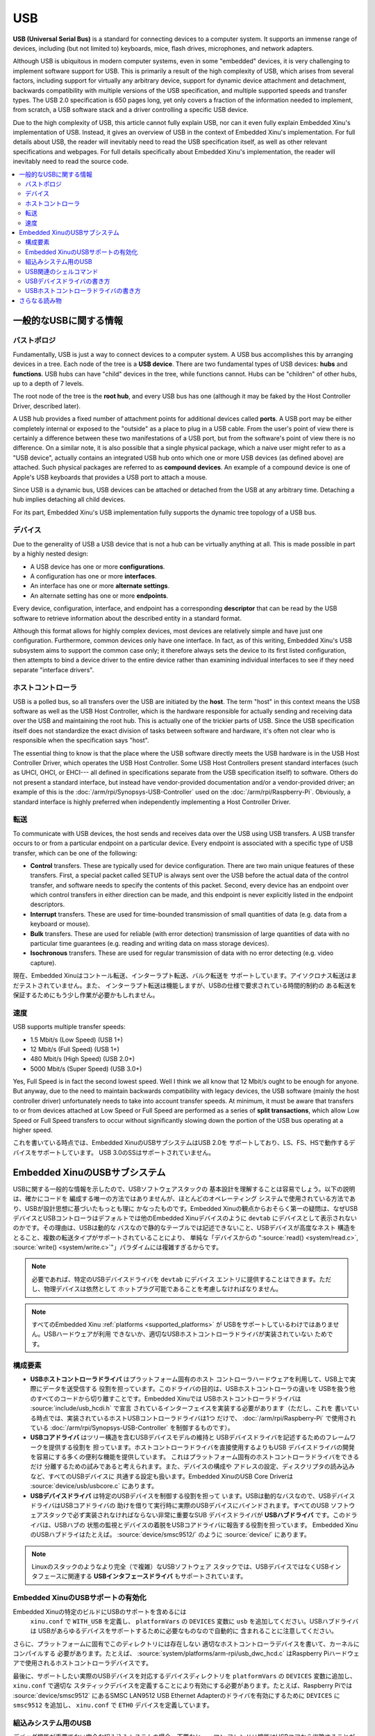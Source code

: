 USB
===

**USB (Universal Serial Bus)** is a standard for connecting devices to a
computer system. It supports an immense range of devices, including (but
not limited to) keyboards, mice, flash drives, microphones, and network
adapters.

Although USB is ubiquitous in modern computer systems, even in some
"embedded" devices, it is very challenging to implement software support
for USB. This is primarily a result of the high complexity of USB, which
arises from several factors, including support for virtually any
arbitrary device, support for dynamic device attachment and detachment,
backwards compatibility with multiple versions of the USB specification,
and multiple supported speeds and transfer types. The USB 2.0
specification is 650 pages long, yet only covers a fraction of the
information needed to implement, from scratch, a USB software stack and
a driver controlling a specific USB device.

Due to the high complexity of USB, this article cannot fully explain
USB, nor can it even fully explain Embedded Xinu's implementation of
USB. Instead, it gives an overview of USB in the context of Embedded
Xinu's implementation. For full details about USB, the reader will
inevitably need to read the USB specification itself, as well as other
relevant specifications and webpages. For full details specifically
about Embedded Xinu's implementation, the reader will inevitably need to
read the source code.

.. contents::
   :local:

一般的なUSBに関する情報
-----------------------

バストポロジ
~~~~~~~~~~~~

Fundamentally, USB is just a way to connect devices to a computer
system. A USB bus accomplishes this by arranging devices in a tree. Each
node of the tree is a **USB device**. There are two fundamental types of
USB devices: **hubs** and **functions**. USB hubs can have "child"
devices in the tree, while functions cannot. Hubs can be "children" of
other hubs, up to a depth of 7 levels.

The root node of the tree is the **root hub**, and every USB bus has one
(although it may be faked by the Host Controller Driver, described
later).

A USB hub provides a fixed number of attachment points for additional
devices called **ports**. A USB port may be either completely internal
or exposed to the "outside" as a place to plug in a USB cable. From the
user's point of view there is certainly a difference between these two
manifestations of a USB port, but from the software's point of view
there is no difference. On a similar note, it is also possible that a
single physical package, which a naive user might refer to as a "USB
device", actually contains an integrated USB hub onto which one or more
USB devices (as defined above) are attached. Such physical packages are
referred to as **compound devices**. An example of a compound device is
one of Apple's USB keyboards that provides a USB port to attach a mouse.

Since USB is a dynamic bus, USB devices can be attached or detached from
the USB at any arbitrary time. Detaching a hub implies detaching all
child devices.

For its part, Embedded Xinu's USB implementation fully supports the
dynamic tree topology of a USB bus.

デバイス
~~~~~~~~~

Due to the generality of USB a USB device that is not a hub can be
virtually anything at all. This is made possible in part by a highly
nested design:

-  A USB device has one or more **configurations**.
-  A configuration has one or more **interfaces**.
-  An interface has one or more **alternate settings**.
-  An alternate setting has one or more **endpoints**.

Every device, configuration, interface, and endpoint has a corresponding
**descriptor** that can be read by the USB software to retrieve
information about the described entity in a standard format.

Although this format allows for highly complex devices, most devices are
relatively simple and have just one configuration. Furthermore, common
devices only have one interface. In fact, as of this writing, Embedded
Xinu's USB subsystem aims to support the common case only; it therefore
always sets the device to its first listed configuration, then attempts
to bind a device driver to the entire device rather than examining
individual interfaces to see if they need separate "interface drivers".

ホストコントローラ
~~~~~~~~~~~~~~~~~~~~

USB is a polled bus, so all transfers over the USB are initiated by the
**host**. The term "host" in this context means the USB software as well
as the USB Host Controller, which is the hardware responsible for
actually sending and receiving data over the USB and maintaining the
root hub. This is actually one of the trickier parts of USB. Since the
USB specification itself does not standardize the exact division of
tasks between software and hardware, it's often not clear who is
responsible when the specification says "host".

The essential thing to know is that the place where the USB software
directly meets the USB hardware is in the USB Host Controller Driver,
which operates the USB Host Controller. Some USB Host Controllers
present standard interfaces (such as UHCI, OHCI, or EHCI--- all
defined in specifications separate from the USB specification itself)
to software. Others do not present a standard interface, but instead
have vendor-provided documentation and/or a vendor-provided driver; an
example of this is the :doc:`/arm/rpi/Synopsys-USB-Controller` used on
the :doc:`/arm/rpi/Raspberry-Pi`.  Obviously, a standard interface is
highly preferred when independently implementing a Host Controller
Driver.

転送
~~~~~~~~~

To communicate with USB devices, the host sends and receives data over
the USB using USB transfers. A USB transfer occurs to or from a
particular endpoint on a particular device. Every endpoint is associated
with a specific type of USB transfer, which can be one of the following:

-  **Control** transfers. These are typically used for device
   configuration. There are two main unique features of these transfers.
   First, a special packet called SETUP is always sent over the USB
   before the actual data of the control transfer, and software needs to
   specify the contents of this packet. Second, every device has an
   endpoint over which control transfers in either direction can be
   made, and this endpoint is never explicitly listed in the endpoint
   descriptors.
-  **Interrupt** transfers. These are used for time-bounded transmission
   of small quantities of data (e.g. data from a keyboard or mouse).
-  **Bulk** transfers. These are used for reliable (with error
   detection) transmission of large quantities of data with no
   particular time guarantees (e.g. reading and writing data on mass
   storage devices).
-  **Isochronous** transfers. These are used for regular transmission of
   data with no error detecting (e.g. video capture).

現在、Embedded Xinuはコントール転送、インターラプト転送、バルク転送を
サポートしています。アイソクロナス転送はまだテストされていません。また、
インターラプト転送は機能しますが、USBの仕様で要求されている時間的制約の
ある転送を保証するためにもう少し作業が必要かもしれません。

速度
~~~~~~

USB supports multiple transfer speeds:

-  1.5 Mbit/s (Low Speed) (USB 1+)
-  12 Mbit/s (Full Speed) (USB 1+)
-  480 Mbit/s (High Speed) (USB 2.0+)
-  5000 Mbit/s (Super Speed) (USB 3.0+)

Yes, Full Speed is in fact the second lowest speed. Well I think we all
know that 12 Mbit/s ought to be enough for anyone. But anyway, due to
the need to maintain backwards compatibility with legacy devices, the
USB software (mainly the host controller driver) unfortunately needs to
take into account transfer speeds. At minimum, it must be aware that
transfers to or from devices attached at Low Speed or Full Speed are
performed as a series of **split transactions**, which allow Low Speed
or Full Speed transfers to occur without significantly slowing down the
portion of the USB bus operating at a higher speed.

これを書いている時点では、Embedded XinuのUSBサブシステムはUSB 2.0を
サポートしており、LS、FS、HSで動作するデバイスをサポートしています。
USB 3.0のSSはサポートされていません。

.. _usb_subsystem:

Embedded XinuのUSBサブシステム
---------------------------------

USBに関する一般的な情報を示したので、USBソフトウェアスタックの
基本設計を理解することは容易でしょう。以下の説明は、確かにコードを
編成する唯一の方法ではありませんが、ほとんどのオペレーティング
システムで使用されている方法であり、USBが設計思想に基づいたもっとも理に
かなったものです。Embedded Xinuの観点からおそらく第一の疑問は、なぜUSB
デバイスとUSBコントローラはデフォルトでは他のEmbedded Xinuデバイスのように
``devtab`` にデバイスとして表示されないのかです。その理由は、USBは動的な
バスなので静的なテーブルでは記述できないこと、USBデバイスが高度なネスト
構造をとること、複数の転送タイプがサポートされていることにより、
単純な「デバイスからの ":source:`read() <system/read.c>`, :source:`write() <system/write.c>`"」パラダイムには複雑すぎるからです。

.. note::
    必要であれば、特定のUSBデバイスドライバを ``devtab``  にデバイス
    エントリに提供することはできます。ただし、物理デバイスは依然として
    ホットプラグ可能であることを考慮しなければなりません。

.. note::

    すべてのEmbedded Xinu :ref:`platforms <supported_platforms>` が
    USBをサポートしているわけではありません。USBハードウェアが利用
    できないか、適切なUSBホストコントローラドライバが実装されていない
    ためです。

.. _usb_components:

構成要素
~~~~~~~~~~

-  **USBホストコントローラドライバ** はプラットフォーム固有のホスト
   コントローラハードウェアを利用して、USB上で実際にデータを送受信する
   役割を担っています。このドライバの目的は、USBホストコントローラの違いを
   USBを扱う他のすべてのコードから切り離すことです。Embedded Xinuでは
   USBホストコントローラドライバは :source:`include/usb_hcdi.h` で宣言
   されているインターフェイスを実装する必要があります（ただし、これを
   書いている時点では、実装されているホストUSBコントローラドライバは1つ
   だけで、 :doc:`/arm/rpi/Raspberry-Pi` で使用されている
   :doc:`/arm/rpi/Synopsys-USB-Controller` を制御するものです）。
-  **USBコアドライバ** はツリー構造を含むUSBデバイスモデルの維持と
   USBデバイスドライバを記述するためのフレームワークを提供する役割を
   担っています。ホストコントローラドライバを直接使用するよりもUSB
   デバイスドライバの開発を容易にする多くの便利な機能を提供しています。
   これはプラットフォーム固有のホストコントローラドライバをできるだけ
   分離するための試みであると考えられます。また、デバイスの構成や
   アドレスの設定、ディスクリプタの読み込みなど、すべてのUSBデバイスに
   共通する設定も扱います。Embedded XinuのUSB Core Driverは
   :source:`device/usb/usbcore.c` にあります。
-  **USBデバイスドライバ** は特定のUSBデバイスを制御する役割を担って
   います。USBは動的なバスなので、USBデバイスドライバはUSBコアドライバの
   助けを借りて実行時に実際のUSBデバイスにバインドされます。すべてのUSB
   ソフトウェアスタックで必ず実装されなければならない非常に重要なSUB
   デバイスドライバが **USBハブドライバ** です。このドライバは、USBハブの
   状態の監視とデバイスの着脱をUSBコアドライバに報告する役割を担っています。
   Embedded XinuのUSBハブドライはたとえば。 :source:`device/smsc9512/`
   のように  :source:`device/` にあります。

.. note:: Linuxのスタックのようなより完全（で複雑）なUSBソフトウェア
          スタックでは、USBデバイスではなくUSBインタフェースに関連する
          **USBインタフェースドライバ** もサポートされています。

Embedded XinuのUSBサポートの有効化
~~~~~~~~~~~~~~~~~~~~~~~~~~~~~~~~~~~~

Embedded Xinuの特定のビルドにUSBのサポートを含めるには
 ``xinu.conf`` で ``WITH_USB`` を定義し、 ``platformVars`` の
 ``DEVICES`` 変数に  ``usb`` を追加してください。USBハブドライバは
 USBがあらゆるデバイスをサポートするために必要なものなので自動的に
 含まれることに注意してください。

さらに、プラットフォームに固有でこのディレクトリには存在しない
適切なホストコントローラデバイスを書いて、カーネルにコンパイルする
必要があります。たとえば、 :source:`system/platforms/arm-rpi/usb_dwc_hcd.c`
はRaspberry Piハードウェアで使用されるホストコントローラデバイスです。

最後に、サポートしたい実際のUSBデバイスを対応するデバイスディレクトリを ``platformVars`` の ``DEVICES`` 変数に追加し、 ``xinu.conf`` で適切な
スタティックデバイスを定義することにより有効にする必要があります。たとえば、Raspberry Piでは :source:`device/smsc9512` にあるSMSC LAN9512 USB Ethernet
Adapterのドライバを有効にするために ``DEVICES`` に ``smsc9512`` を追加し、
``xinu.conf`` で ``ETH0`` デバイスを定義しています。

組込みシステム用のUSB
~~~~~~~~~~~~~~~~~~~~~~~~

デバッグ機能が重要でない完全な組み込みシステムの場合、不要なヒューマン
フレンドリ機能はUSBコアから省略することができます。詳細については
:source:`device/usb/usbdebug.c` を参照してください。

USB関連のシェルコマンド
~~~~~~~~~~~~~~~~~~~~~~~~~~

**usbinfo** :doc:`シェルコマンド <Shell>` は、USBに接続されたデバイスの
情報を表示します。詳細は :source:`shell/xsh_usbinfo.c` を参照するか、
``usbinfo --help`` を実行してください。

.. _how_to_write_usb_device_driver:

USBデバイスドライバの書き方
~~~~~~~~~~~~~~~~~~~~~~~~~~~~~~~~

まず、USBデバイスのドキュメントを入手する必要があります。多くのデバイスは
USBの **クラス仕様** に準拠しているため独自のドキュメントを持っていない
ことに注意してください。クラス仕様に準拠している場合、ドキュメントはクラス
仕様書です。ただし、通常、これらは非常に長くて複雑です。

ドキュメントがない非標準デバイスの場合は、他のオペレーティングシステムの
ソースコードなど、デバイスのプロトコルを理解するために利用可能なあらゆる
手段を使用する必要があります。最後の手段として、バイナリドライバが生成する
USBトラフィックを盗み見ることによりUSBデバイスのソフトウェアインタフェースを
リバースエンジニアリングすることができます。

いずれにせよ、ドライバを書くためには、デバイスとやり取りされるメッセージの
形式と意味、そしてそれらがどのUSBエンドポイントと転送タイプに関連付けられて
いるかを理解する必要があります。

例:

- マウスウスなどのUSBヒューマンインタフェースデバイスはマウス座標などの
  入力データの報告に使用されるINインターラプトエンドポイントが必要であり、
  ある種のメタデータはデフォルトのコントロールエンドポイントから問い
  合わせることができます。
- :doc:`/arm/rpi/SMSC-LAN9512` のようなUSBネットワークデバイスは
  ネットワークパケットを受信するためのバルクINエンドポイントと
  ネットワークパケットを送信するためのバルクOUTエンドポイントを提供します。

コードそのものについては、Embedded XinuではUSBデバイスドライバは
:source:`usb_core_driver.h` で宣言されているUSBコアドライバが提供する
APIを使って実装されます。このAPIによりドライバはドライバ自身の登録、
コアによって検出されるUSBデバイスへのバインド、USBデバイスとの通信が
可能になります。これらについてはソースコードに非常に詳しく記述されて
います。また、USBデバイスドライバの例については
:source:`device/smsc9512/` を参照してください。

Xinuの静的デバイスモデルはUSBの動的デバイスモデルとは互換性がない
ことに注意してください。そのためUSBデバイスドライバで回避策が必要な
場合があります。たとえば、ドライバは一定数以上のUSBデバイスとの
バインドを拒否するかもしれませんし、USBデバイスに実際にバインド
される前にコードが静的デバイスを開こうとするとブロックしたり失敗を
返したりするかもしれません。

USBホストコントローラドライバの書き方
~~~~~~~~~~~~~~~~~~~~~~~~~~~~~~~~~~~~~~~~~

Embedded Xinuでは、USBホストコントローラドライバは実際にハードウェア
（USBホストコントローラ）と対話し、USB上でデータを送受信する役割を担って
います。残念ながら、USBホストコントローラはUSB仕様では標準化されておらず、
それがこの抽象化レイヤが必要である理由となっています。USBホスト
コントローラにはUHCI、OHCI、EHCIの各仕様に準拠したものもあれば、
:doc:`/arm/rpi/Raspberry-Pi` に使用されている
:doc:`/arm/rpi/Synopsys-USB-Controller` のような非標準のものもあります。

最初のステップは、Xinuが対象となるハードウェアのUSBホストコントローラを
すでにサポートしているか否かを確認することです。もししていればそのコードを
使うことができますが、変更が少し必要でしょう（たとえば、メモリマップド
レジスタの位置など）。そうでない場合は、続きをお読みください。

USBホストコントローラドライバは :source:`include/usb_hcdi.h` で宣言
されているインタフェースを実装する必要があります。

まず、（もしあれば）ホストコントローラのドキュメントを入手する必要が
あります。また、USB2.0仕様の関連部分（主にコントロール、インターラプト、
バルクの各転送について記述されている部分）を読む必要があります。
650ページのほとんどは読む必要が **ありません** 。

次に、``hcd_start()`` にホストコントローラを使用可能な状態にするために
必要なコードを書く必要があります。

次の、そして本質的に最後のステップは ``hcd_submit_xfer_request()`` の
実装ですが、これは非常に難しいです。最初は、ルートハブに送信される
偽のリクエストに焦点を当てるべきです。これにはルートハブのデフォルト
エンドポイントとの間の様々なコントロール転送とルートハブのステータス
変更エンドポイントからのインターラプト転送が含まれます。ルートハブの
リクエストにはソフトウェアですべて処理できるものと、ホストコントローラと
通信する必要があるものがあります。次に、バス上の実際のUSBデバイスとの
間のコントロール転送をサポートする必要があります。最後に、インターラプト
転送とバルク転送をサポートする必要があります。これらは、非同期かつ
割り込み駆動である必要があります。ハブドライバはポートの状態変化を
検出するためにインターラプト転送を使用しますので、インターラプト転送を
実装しないとUSB全体のエヌメレーションをすることができないことに注意
してください。

デバッグメッセージを表示するために ``usb_debug()`` マクロと
``usb_dev_debug()`` マクロを使用することができます。有効にするには
:source:`include/usb_util.h` にあるログ優先順位を変更してください。

さらなる読み物
---------------

- `USB 2.0 Specification <http://www.usb.org/developers/docs/>`__
- `USB 3.1 Specification <http://www.usb.org/developers/docs/>`__
- Embedded Xinu USB 2.0 サブシステム. (:source:`device/usb`)
- Embedded Xinu USB デバイスドライバ. (例: :source:`device/smsc9512/`)
- Embedded Xinu USB ホストコントローラドライバ. (例: :source:`system/platforms/arm-rpi/usb_dwc_hcd.c`)
